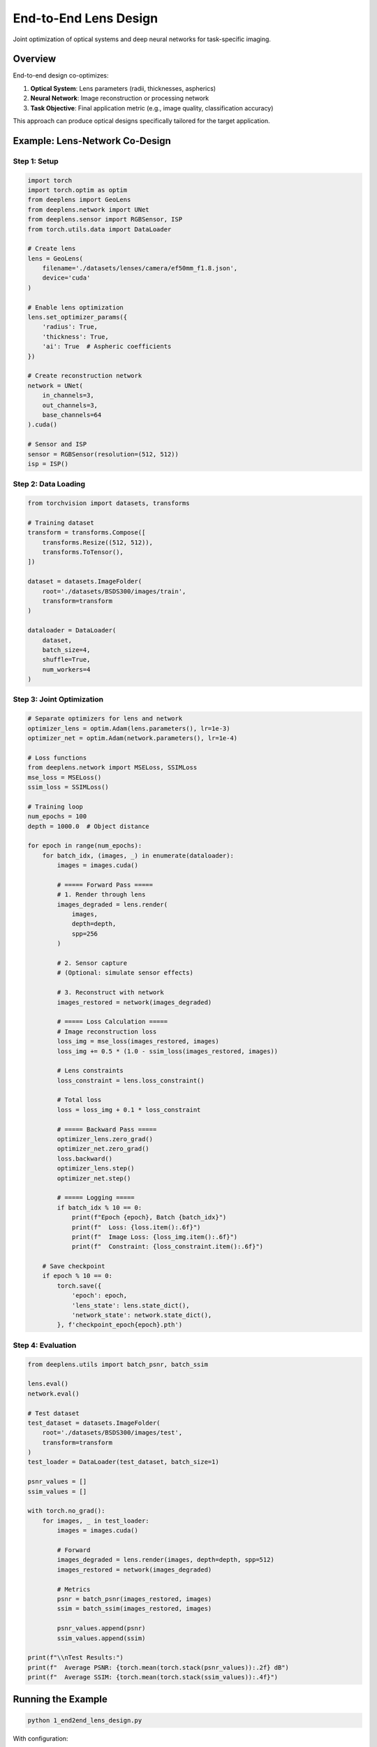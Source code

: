 End-to-End Lens Design
======================

Joint optimization of optical systems and deep neural networks for task-specific imaging.

Overview
--------

End-to-end design co-optimizes:

1. **Optical System**: Lens parameters (radii, thicknesses, aspherics)
2. **Neural Network**: Image reconstruction or processing network
3. **Task Objective**: Final application metric (e.g., image quality, classification accuracy)

This approach can produce optical designs specifically tailored for the target application.

Example: Lens-Network Co-Design
--------------------------------

Step 1: Setup
^^^^^^^^^^^^^

.. code-block:: python

    import torch
    import torch.optim as optim
    from deeplens import GeoLens
    from deeplens.network import UNet
    from deeplens.sensor import RGBSensor, ISP
    from torch.utils.data import DataLoader
    
    # Create lens
    lens = GeoLens(
        filename='./datasets/lenses/camera/ef50mm_f1.8.json',
        device='cuda'
    )
    
    # Enable lens optimization
    lens.set_optimizer_params({
        'radius': True,
        'thickness': True,
        'ai': True  # Aspheric coefficients
    })
    
    # Create reconstruction network
    network = UNet(
        in_channels=3,
        out_channels=3,
        base_channels=64
    ).cuda()
    
    # Sensor and ISP
    sensor = RGBSensor(resolution=(512, 512))
    isp = ISP()

Step 2: Data Loading
^^^^^^^^^^^^^^^^^^^^^

.. code-block:: python

    from torchvision import datasets, transforms
    
    # Training dataset
    transform = transforms.Compose([
        transforms.Resize((512, 512)),
        transforms.ToTensor(),
    ])
    
    dataset = datasets.ImageFolder(
        root='./datasets/BSDS300/images/train',
        transform=transform
    )
    
    dataloader = DataLoader(
        dataset,
        batch_size=4,
        shuffle=True,
        num_workers=4
    )

Step 3: Joint Optimization
^^^^^^^^^^^^^^^^^^^^^^^^^^^

.. code-block:: python

    # Separate optimizers for lens and network
    optimizer_lens = optim.Adam(lens.parameters(), lr=1e-3)
    optimizer_net = optim.Adam(network.parameters(), lr=1e-4)
    
    # Loss functions
    from deeplens.network import MSELoss, SSIMLoss
    mse_loss = MSELoss()
    ssim_loss = SSIMLoss()
    
    # Training loop
    num_epochs = 100
    depth = 1000.0  # Object distance
    
    for epoch in range(num_epochs):
        for batch_idx, (images, _) in enumerate(dataloader):
            images = images.cuda()
            
            # ===== Forward Pass =====
            # 1. Render through lens
            images_degraded = lens.render(
                images,
                depth=depth,
                spp=256
            )
            
            # 2. Sensor capture
            # (Optional: simulate sensor effects)
            
            # 3. Reconstruct with network
            images_restored = network(images_degraded)
            
            # ===== Loss Calculation =====
            # Image reconstruction loss
            loss_img = mse_loss(images_restored, images)
            loss_img += 0.5 * (1.0 - ssim_loss(images_restored, images))
            
            # Lens constraints
            loss_constraint = lens.loss_constraint()
            
            # Total loss
            loss = loss_img + 0.1 * loss_constraint
            
            # ===== Backward Pass =====
            optimizer_lens.zero_grad()
            optimizer_net.zero_grad()
            loss.backward()
            optimizer_lens.step()
            optimizer_net.step()
            
            # ===== Logging =====
            if batch_idx % 10 == 0:
                print(f"Epoch {epoch}, Batch {batch_idx}")
                print(f"  Loss: {loss.item():.6f}")
                print(f"  Image Loss: {loss_img.item():.6f}")
                print(f"  Constraint: {loss_constraint.item():.6f}")
        
        # Save checkpoint
        if epoch % 10 == 0:
            torch.save({
                'epoch': epoch,
                'lens_state': lens.state_dict(),
                'network_state': network.state_dict(),
            }, f'checkpoint_epoch{epoch}.pth')

Step 4: Evaluation
^^^^^^^^^^^^^^^^^^

.. code-block:: python

    from deeplens.utils import batch_psnr, batch_ssim
    
    lens.eval()
    network.eval()
    
    # Test dataset
    test_dataset = datasets.ImageFolder(
        root='./datasets/BSDS300/images/test',
        transform=transform
    )
    test_loader = DataLoader(test_dataset, batch_size=1)
    
    psnr_values = []
    ssim_values = []
    
    with torch.no_grad():
        for images, _ in test_loader:
            images = images.cuda()
            
            # Forward
            images_degraded = lens.render(images, depth=depth, spp=512)
            images_restored = network(images_degraded)
            
            # Metrics
            psnr = batch_psnr(images_restored, images)
            ssim = batch_ssim(images_restored, images)
            
            psnr_values.append(psnr)
            ssim_values.append(ssim)
    
    print(f"\\nTest Results:")
    print(f"  Average PSNR: {torch.mean(torch.stack(psnr_values)):.2f} dB")
    print(f"  Average SSIM: {torch.mean(torch.stack(ssim_values)):.4f}")

Running the Example
-------------------

.. code-block:: bash

    python 1_end2end_lens_design.py

With configuration:

.. code-block:: bash

    python 1_end2end_lens_design.py --config configs/1_end2end_lens_design.yml

Example Configuration
---------------------

``configs/1_end2end_lens_design.yml``:

.. code-block:: yaml

    lens:
      filename: './datasets/lenses/camera/ef50mm_f1.8.json'
      optimize_params:
        radius: true
        thickness: true
        ai: true
    
    network:
      type: 'UNet'
      in_channels: 3
      out_channels: 3
      base_channels: 64
    
    training:
      num_epochs: 100
      batch_size: 4
      learning_rate_lens: 0.001
      learning_rate_network: 0.0001
      depth: 1000.0
      spp: 256
    
    data:
      train_dir: './datasets/BSDS300/images/train'
      test_dir: './datasets/BSDS300/images/test'
      image_size: [512, 512]

Task-Specific Design
--------------------

Image Classification
^^^^^^^^^^^^^^^^^^^^

Optimize lens for image classification accuracy:

.. code-block:: python

    import torchvision.models as models
    
    # Pre-trained classifier
    classifier = models.resnet18(pretrained=True).cuda()
    classifier.eval()  # Freeze classifier
    
    # Optimize only lens
    optimizer = optim.Adam(lens.parameters(), lr=1e-3)
    criterion = torch.nn.CrossEntropyLoss()
    
    for epoch in range(100):
        for images, labels in dataloader:
            images, labels = images.cuda(), labels.cuda()
            
            # Render through lens
            images_rendered = lens.render(images, depth=depth)
            
            # Classify
            outputs = classifier(images_rendered)
            loss = criterion(outputs, labels)
            
            # Optimize lens
            optimizer.zero_grad()
            loss.backward()
            optimizer.step()

See ``4_tasklens_img_classi.py`` for complete example.

Object Detection
^^^^^^^^^^^^^^^^

.. code-block:: python

    from torchvision.models.detection import fasterrcnn_resnet50_fpn
    
    # Detection model
    detector = fasterrcnn_resnet50_fpn(pretrained=True).cuda()
    detector.eval()
    
    # Custom loss for detection performance
    def detection_loss(predictions, targets):
        # Implementation depends on detection metric
        # E.g., mAP, IoU, etc.
        pass

Depth Estimation
^^^^^^^^^^^^^^^^

.. code-block:: python

    from depth_estimation_model import DepthEstimator
    
    depth_model = DepthEstimator().cuda()
    
    # Optimize for depth estimation accuracy
    for images, depth_gt in dataloader:
        images_rendered = lens.render(images, depth=depth)
        depth_pred = depth_model(images_rendered)
        loss = depth_loss(depth_pred, depth_gt)

Advanced Techniques
-------------------

Alternating Optimization
^^^^^^^^^^^^^^^^^^^^^^^^

Alternate between lens and network optimization:

.. code-block:: python

    for epoch in range(100):
        # Phase 1: Optimize network (freeze lens)
        for _ in range(5):
            images_degraded = lens.render(images, depth=depth)
            images_restored = network(images_degraded)
            loss = mse_loss(images_restored, images)
            
            optimizer_net.zero_grad()
            loss.backward()
            optimizer_net.step()
        
        # Phase 2: Optimize lens (freeze network)
        for _ in range(1):
            images_degraded = lens.render(images, depth=depth)
            images_restored = network(images_degraded)
            loss = mse_loss(images_restored, images)
            
            optimizer_lens.zero_grad()
            loss.backward()
            optimizer_lens.step()

Multi-Depth Training
^^^^^^^^^^^^^^^^^^^^

Train across multiple object distances:

.. code-block:: python

    depths = [500, 1000, 2000, 5000]
    
    for depth in depths:
        images_degraded = lens.render(images, depth=depth)
        images_restored = network(images_degraded)
        loss += mse_loss(images_restored, images)

Perceptual Loss
^^^^^^^^^^^^^^^

Use perceptual loss for better visual quality:

.. code-block:: python

    from deeplens.network import PerceptualLoss
    
    perceptual_loss = PerceptualLoss(model='vgg19').cuda()
    
    loss = 0.5 * mse_loss(restored, target) + \
           0.5 * perceptual_loss(restored, target)

Tips and Best Practices
------------------------

1. **Learning Rates**: Use lower LR for lens (1e-3 to 1e-4) than network (1e-4 to 1e-5)
2. **Initialization**: Start with good initial lens design
3. **Constraints**: Always include lens constraints for physical realizability
4. **Pretrained Networks**: Use pretrained networks when possible
5. **Batch Size**: Smaller batches for memory efficiency
6. **SPP**: Balance speed vs accuracy (256-512 for training, 1024+ for eval)
7. **Validation**: Regularly evaluate on held-out test set
8. **Visualization**: Monitor both optical and image metrics

Expected Results
----------------

Compared to fixed optics + network:

* **Better Task Performance**: 2-5% improvement in classification accuracy
* **Simpler Optics**: Fewer elements or relaxed tolerances
* **Novel Designs**: Non-intuitive optical solutions
* **Application-Specific**: Tailored to specific imaging conditions

Limitations
-----------

* **Fabrication**: Optimized designs must be manufacturable
* **Generalization**: May overfit to training distribution
* **Computational Cost**: Requires significant GPU memory and time
* **Local Minima**: May not find global optimum

Comparison with Traditional Design
-----------------------------------

.. list-table::
   :widths: 30 35 35
   :header-rows: 1

   * - Aspect
     - Traditional Design
     - End-to-End Design
   * - **Approach**
     - Optimize optics, then add processing
     - Joint optimization
   * - **Objective**
     - Optical metrics (MTF, spot size)
     - Task performance
   * - **Flexibility**
     - General purpose
     - Application-specific
   * - **Design Time**
     - Weeks to months
     - Days (with GPU)
   * - **Innovation**
     - Based on experience
     - Data-driven discovery

See Also
--------

* :doc:`automated_lens_design` - Pure optical optimization
* :doc:`../tutorials` - Detailed tutorials
* :doc:`../user_guide/neural_networks` - Network architectures
* Paper: `Nature Communications 2024 <https://www.nature.com/articles/s41467-024-50835-7>`_

